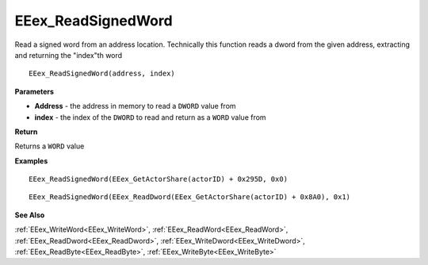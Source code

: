 .. _EEex_ReadSignedWord:

===================================
EEex_ReadSignedWord 
===================================

Read a signed word from an address location. Technically this function reads a dword from the given address, extracting and returning the "index"th word

::

   EEex_ReadSignedWord(address, index)



**Parameters**

* **Address** - the address in memory to read a ``DWORD`` value from
* **index** - the index of the ``DWORD`` to read and return as a ``WORD`` value from

**Return**

Returns a ``WORD`` value

**Examples**

::

   EEex_ReadSignedWord(EEex_GetActorShare(actorID) + 0x295D, 0x0)

::

   EEex_ReadSignedWord(EEex_ReadDword(EEex_GetActorShare(actorID) + 0x8A0), 0x1)

**See Also**

:ref:`EEex_WriteWord<EEex_WriteWord>`, :ref:`EEex_ReadWord<EEex_ReadWord>`, :ref:`EEex_ReadDword<EEex_ReadDword>`, :ref:`EEex_WriteDword<EEex_WriteDword>`, :ref:`EEex_ReadByte<EEex_ReadByte>`, :ref:`EEex_WriteByte<EEex_WriteByte>`


